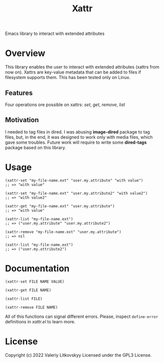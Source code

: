 #+TITLE: Xattr
Emacs library to interact with extended attributes

* Overview
This library enables the user to interact with extended attributes (xattrs from
now on).  Xattrs are key-value metadata that can be added to files if filesystem
supports them.  This has been tested only on Linux.

** Features
Four operations ore possible on xattrs: /set/, /get/, /remove/, /list/

** Motivation
I needed to tag files in dired.  I was abusing *image-dired* package to tag
files, but, in the end, it was designed to work only with media files, which
gave some troubles.  Future work will require to write some *dired-tags*
package based on this library.

* Usage
#+begin_src elisp
(xattr-set "my-file-name.ext" "user.my.attribute" "with value")
;; => "with value"

(xattr-set "my-file-name.ext" "user.my.attribute2" "with value2")
;; => "with value2"

(xattr-get "my-file-name.ext" "user.my.attribute")
;; => "with value"

(xattr-list "my-file-name.ext")
;; => ("user.my.attribute" "user.my.attribute2")

(xattr-remove "my-file-name.ext" "user.my.attribute")
;; => nil

(xattr-list "my-file-name.ext")
;; => ("user.my.attribute2")
#+end_src

* Documentation
~(xattr-set FILE NAME VALUE)~

~(xattr-get FILE NAME)~

~(xattr-list FILE)~

~(xattr-remove FILE NAME)~

All of this functions can signal different errors.  Please, inspect
~define-error~ definitions in /xattr.el/ to learn more.

* License
Copyright (c) 2022 Valeriy Litkovskyy
Licensed under the GPL3 License.

